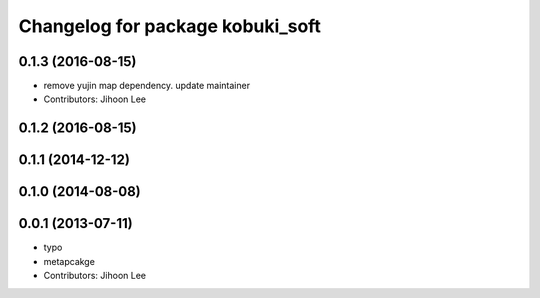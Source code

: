^^^^^^^^^^^^^^^^^^^^^^^^^^^^^^^^^
Changelog for package kobuki_soft
^^^^^^^^^^^^^^^^^^^^^^^^^^^^^^^^^

0.1.3 (2016-08-15)
------------------
* remove yujin map dependency. update maintainer
* Contributors: Jihoon Lee

0.1.2 (2016-08-15)
------------------

0.1.1 (2014-12-12)
------------------

0.1.0 (2014-08-08)
------------------

0.0.1 (2013-07-11)
------------------
* typo
* metapcakge
* Contributors: Jihoon Lee
